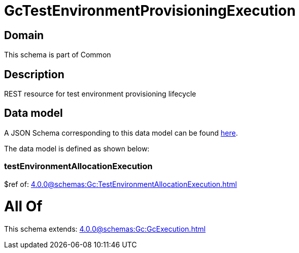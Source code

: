 = GcTestEnvironmentProvisioningExecution

[#domain]
== Domain

This schema is part of Common

[#description]
== Description

REST resource for test environment provisioning lifecycle


[#data_model]
== Data model

A JSON Schema corresponding to this data model can be found https://tmforum.org[here].

The data model is defined as shown below:


=== testEnvironmentAllocationExecution
$ref of: xref:4.0.0@schemas:Gc:TestEnvironmentAllocationExecution.adoc[]


= All Of 
This schema extends: xref:4.0.0@schemas:Gc:GcExecution.adoc[]
